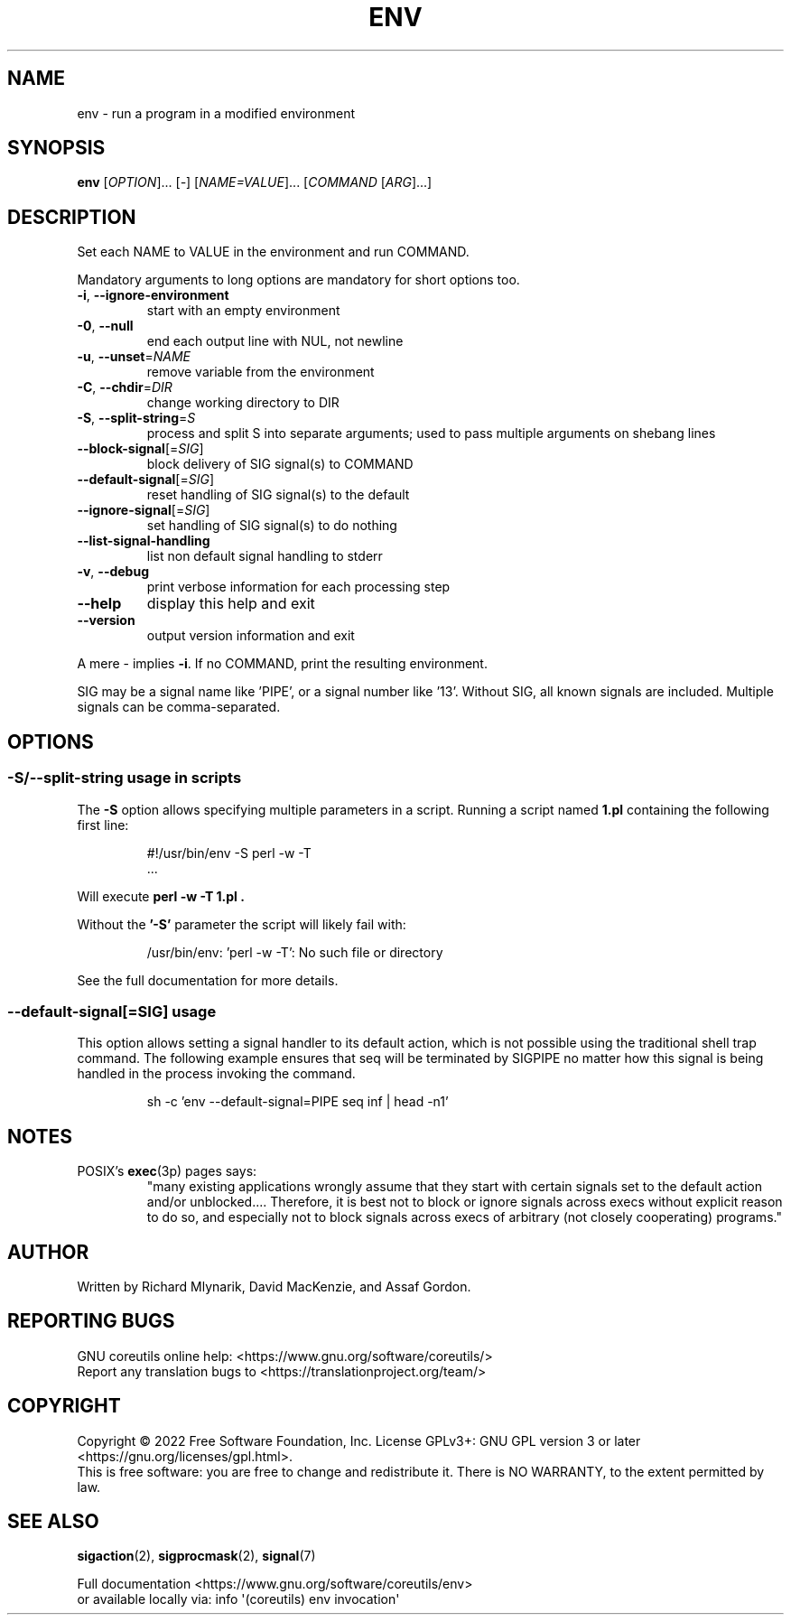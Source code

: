 .\" DO NOT MODIFY THIS FILE!  It was generated by help2man 1.48.5.
.TH ENV "1" "November 2022" "GNU coreutils 9.1" "User Commands"
.SH NAME
env \- run a program in a modified environment
.SH SYNOPSIS
.B env
[\fI\,OPTION\/\fR]... [\fI\,-\/\fR] [\fI\,NAME=VALUE\/\fR]... [\fI\,COMMAND \/\fR[\fI\,ARG\/\fR]...]
.SH DESCRIPTION
.\" Add any additional description here
.PP
Set each NAME to VALUE in the environment and run COMMAND.
.PP
Mandatory arguments to long options are mandatory for short options too.
.TP
\fB\-i\fR, \fB\-\-ignore\-environment\fR
start with an empty environment
.TP
\fB\-0\fR, \fB\-\-null\fR
end each output line with NUL, not newline
.TP
\fB\-u\fR, \fB\-\-unset\fR=\fI\,NAME\/\fR
remove variable from the environment
.TP
\fB\-C\fR, \fB\-\-chdir\fR=\fI\,DIR\/\fR
change working directory to DIR
.TP
\fB\-S\fR, \fB\-\-split\-string\fR=\fI\,S\/\fR
process and split S into separate arguments;
used to pass multiple arguments on shebang lines
.TP
\fB\-\-block\-signal\fR[=\fI\,SIG\/\fR]
block delivery of SIG signal(s) to COMMAND
.TP
\fB\-\-default\-signal\fR[=\fI\,SIG\/\fR]
reset handling of SIG signal(s) to the default
.TP
\fB\-\-ignore\-signal\fR[=\fI\,SIG\/\fR]
set handling of SIG signal(s) to do nothing
.TP
\fB\-\-list\-signal\-handling\fR
list non default signal handling to stderr
.TP
\fB\-v\fR, \fB\-\-debug\fR
print verbose information for each processing step
.TP
\fB\-\-help\fR
display this help and exit
.TP
\fB\-\-version\fR
output version information and exit
.PP
A mere \- implies \fB\-i\fR.  If no COMMAND, print the resulting environment.
.PP
SIG may be a signal name like 'PIPE', or a signal number like '13'.
Without SIG, all known signals are included.  Multiple signals can be
comma\-separated.
.SH OPTIONS
.SS "\-S/\-\-split\-string usage in scripts"
The
.B \-S
option allows specifying multiple parameters in a script.
Running a script named
.B 1.pl
containing the following first line:
.PP
.RS
.nf
#!/usr/bin/env \-S perl \-w \-T
\&...
.fi
.RE
.PP
Will execute
.B "perl \-w \-T 1.pl".
.PP
Without the
.B '\-S'
parameter the script will likely fail with:
.PP
.RS
.nf
/usr/bin/env: 'perl \-w \-T': No such file or directory
.fi
.RE
.PP
See the full documentation for more details.
.PP
.SS "\-\-default-signal[=SIG]" usage
This option allows setting a signal handler to its default
action, which is not possible using the traditional shell
trap command.  The following example ensures that seq
will be terminated by SIGPIPE no matter how this signal
is being handled in the process invoking the command.

.PP
.RS
.nf
sh \-c 'env \-\-default-signal=PIPE seq inf | head \-n1'
.fi
.RE
.PP
.SH NOTES
POSIX's \fBexec\fP(3p) pages says:
.RS
"many existing applications wrongly assume that they start with certain
signals set to the default action and/or unblocked.... Therefore, it is best
not to block or ignore signals across execs without explicit reason to do so,
and especially not to block signals across execs of arbitrary (not closely
cooperating) programs."
.RE
.SH AUTHOR
Written by Richard Mlynarik, David MacKenzie, and Assaf Gordon.
.SH "REPORTING BUGS"
GNU coreutils online help: <https://www.gnu.org/software/coreutils/>
.br
Report any translation bugs to <https://translationproject.org/team/>
.SH COPYRIGHT
Copyright \(co 2022 Free Software Foundation, Inc.
License GPLv3+: GNU GPL version 3 or later <https://gnu.org/licenses/gpl.html>.
.br
This is free software: you are free to change and redistribute it.
There is NO WARRANTY, to the extent permitted by law.
.SH "SEE ALSO"
\fBsigaction\fP(2), \fBsigprocmask\fP(2), \fBsignal\fP(7)
.PP
.br
Full documentation <https://www.gnu.org/software/coreutils/env>
.br
or available locally via: info \(aq(coreutils) env invocation\(aq
